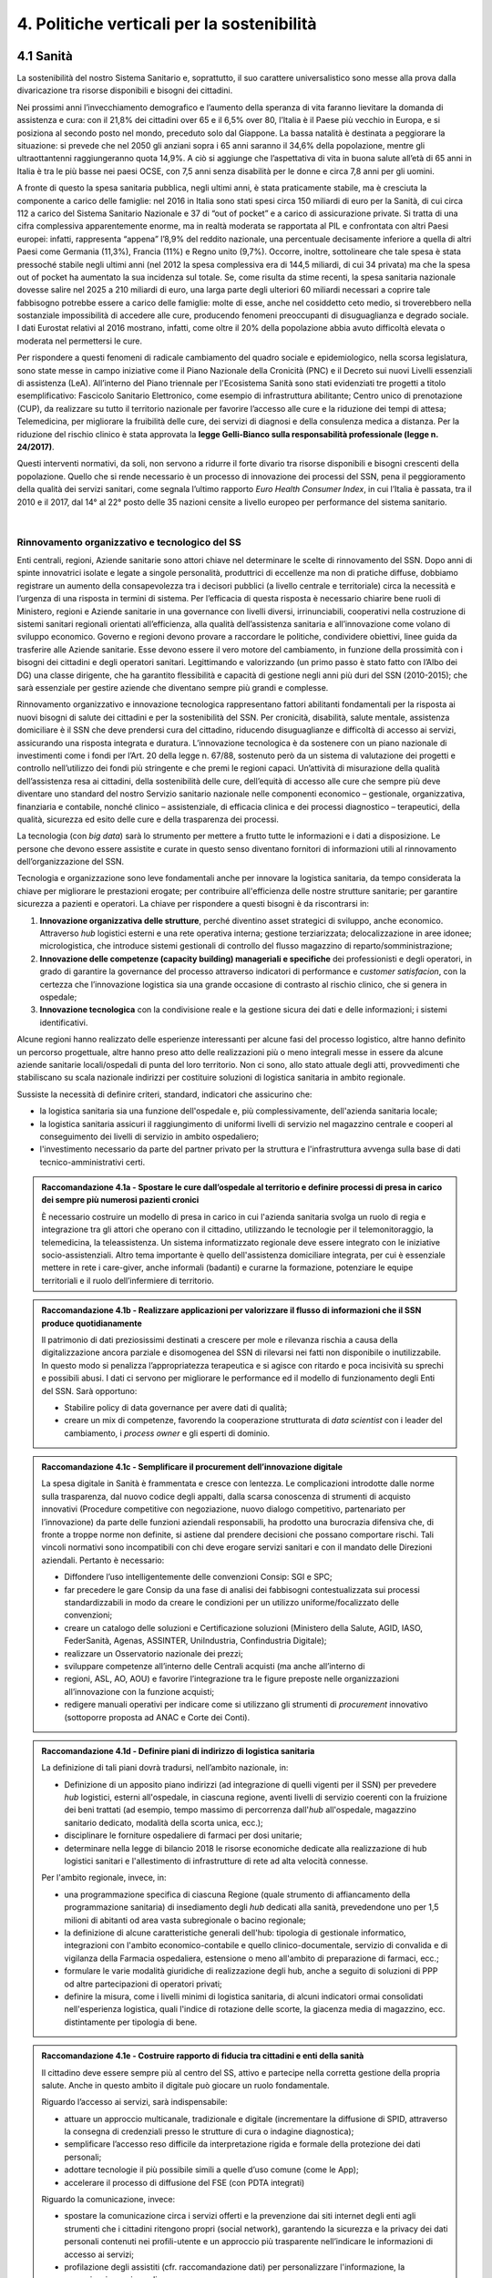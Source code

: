 
.. _h685a187f59142f205b35575962684558:

4. Politiche verticali per la sostenibilità 
############################################

 

.. _h315152633d136a49434620d35513e3a:

4.1 Sanità 
***********

La sostenibilità del nostro Sistema Sanitario e, soprattutto, il suo carattere universalistico sono messe alla prova dalla divaricazione tra risorse disponibili e bisogni dei cittadini.  

Nei prossimi anni l’invecchiamento demografico e l’aumento della speranza di vita faranno lievitare la domanda di assistenza e cura: con il 21,8% dei cittadini over 65 e il 6,5% over 80, l’Italia è il Paese più vecchio in Europa, e si posiziona al secondo posto nel mondo, preceduto solo dal Giappone. La bassa natalità è destinata a peggiorare la situazione: si prevede che nel 2050 gli anziani sopra i 65 anni saranno il 34,6% della popolazione, mentre gli ultraottantenni raggiungeranno quota 14,9%. A ciò si aggiunge che l’aspettativa di vita in buona salute all’età di 65 anni in Italia è tra le più basse nei paesi OCSE, con 7,5 anni senza disabilità per le donne e circa 7,8 anni per gli uomini.  

\ |IMG1|\  

A fronte di questo la spesa sanitaria pubblica, negli ultimi anni, è stata praticamente stabile, ma è cresciuta la componente a carico delle famiglie: nel 2016 in Italia sono stati spesi circa 150 miliardi di euro per la Sanità, di cui circa 112 a carico del Sistema Sanitario Nazionale e 37 di “out of pocket” e a carico di assicurazione private. Si tratta di una cifra complessiva apparentemente enorme, ma in realtà moderata se rapportata al PIL e confrontata con altri Paesi europei: infatti, rappresenta “appena” l’8,9% del reddito nazionale, una percentuale decisamente inferiore a quella di altri Paesi come Germania (11,3%), Francia (11%) e Regno unito (9,7%). Occorre, inoltre, sottolineare che tale spesa è stata pressoché stabile negli ultimi anni (nel 2012 la spesa complessiva era di 144,5 miliardi, di cui 34 privata) ma che la spesa out of pocket ha aumentato la sua incidenza sul totale. Se, come risulta da stime recenti, la spesa sanitaria nazionale dovesse salire nel 2025 a 210 miliardi di euro, una larga parte degli ulteriori 60 miliardi necessari a coprire tale fabbisogno potrebbe essere a carico delle famiglie: molte di esse, anche nel cosiddetto ceto medio, si troverebbero nella sostanziale impossibilità di accedere alle cure, producendo fenomeni preoccupanti di disuguaglianza e degrado sociale. I dati Eurostat relativi al 2016 mostrano, infatti, come oltre il 20% della popolazione abbia avuto difficoltà elevata o moderata nel permettersi le cure. 

\ |IMG2|\  

Per rispondere a questi fenomeni di radicale cambiamento del quadro sociale e epidemiologico, nella scorsa legislatura, sono state messe in campo iniziative come il Piano Nazionale della Cronicità (PNC) e il Decreto sui nuovi Livelli essenziali di assistenza (LeA). All’interno del Piano triennale per l'Ecosistema Sanità sono stati evidenziati tre progetti a titolo esemplificativo: Fascicolo Sanitario Elettronico, come esempio di infrastruttura abilitante; Centro unico di prenotazione (CUP), da realizzare su tutto il territorio nazionale per favorire l’accesso alle cure e la riduzione dei tempi di attesa; Telemedicina, per migliorare la fruibilità delle cure, dei servizi di diagnosi e della consulenza medica a distanza. Per la riduzione del rischio clinico è stata approvata la \ |STYLE0|\ . 

Questi interventi normativi, da soli, non servono a ridurre il forte divario tra risorse disponibili e bisogni crescenti della popolazione. Quello che si rende necessario è un processo di innovazione dei processi del SSN, pena il peggioramento della qualità dei servizi sanitari, come segnala l’ultimo rapporto \ |STYLE1|\ , in cui l’Italia è passata, tra il 2010 e il 2017, dal 14° al 22° posto delle 35 nazioni censite a livello europeo per performance del sistema sanitario. 

| 

.. _h1f6b4db4b78746b3e8068553c2c7238:

Rinnovamento organizzativo e tecnologico del SS 
================================================

Enti centrali, regioni, Aziende sanitarie sono attori chiave nel determinare le scelte di rinnovamento del SSN. Dopo anni di spinte innovatrici isolate e legate a singole personalità, produttrici di eccellenze ma non di pratiche diffuse, dobbiamo registrare un aumento della consapevolezza tra i decisori pubblici (a livello centrale e territoriale) circa la necessità e l’urgenza di una risposta in termini di sistema. Per l’efficacia di questa risposta è necessario chiarire bene ruoli di Ministero, regioni e Aziende sanitarie in una governance con livelli diversi, irrinunciabili, cooperativi nella costruzione di sistemi sanitari regionali orientati all’efficienza, alla qualità dell’assistenza sanitaria e all’innovazione come volano di sviluppo economico. Governo e regioni devono provare a raccordare le politiche, condividere obiettivi, linee guida da trasferire alle Aziende sanitarie. Esse devono essere il vero motore del cambiamento, in funzione della prossimità con i bisogni dei cittadini e degli operatori sanitari. Legittimando e valorizzando (un primo passo è stato fatto con l’Albo dei DG) una classe dirigente, che ha garantito flessibilità e capacità di gestione negli anni più duri del SSN (2010-2015); che sarà essenziale per gestire aziende che diventano sempre più grandi e complesse. 

Rinnovamento organizzativo e innovazione tecnologica rappresentano fattori abilitanti fondamentali per la risposta ai nuovi bisogni di salute dei cittadini e per la sostenibilità del SSN. Per cronicità, disabilità, salute mentale, assistenza domiciliare è il SSN che deve prendersi cura del cittadino, riducendo disuguaglianze e difficoltà di accesso ai servizi, assicurando una risposta integrata e duratura. L’innovazione tecnologica è da sostenere con un piano nazionale di investimenti come i fondi per l’Art. 20 della legge n. 67/88, sostenuto però da un sistema di valutazione dei progetti e controllo nell’utilizzo dei fondi più stringente e che premi le regioni capaci. Un’attività di misurazione della qualità dell’assistenza resa ai cittadini, della sostenibilità delle cure, dell’equità di accesso alle cure che sempre più deve diventare uno standard del nostro Servizio sanitario nazionale nelle componenti economico – gestionale, organizzativa, finanziaria e contabile, nonché clinico – assistenziale, di efficacia clinica e dei processi diagnostico – terapeutici, della qualità, sicurezza ed esito delle cure e della trasparenza dei processi. 

La tecnologia (con \ |STYLE2|\ ) sarà lo strumento per mettere a frutto tutte le informazioni e i dati a disposizione. Le persone che devono essere assistite e curate in questo senso diventano fornitori di informazioni utili al rinnovamento dell’organizzazione del SSN. 

Tecnologia e organizzazione sono leve fondamentali anche per innovare la logistica sanitaria, da tempo considerata la chiave per migliorare le prestazioni erogate; per contribuire all'efficienza delle nostre strutture sanitarie; per garantire sicurezza a pazienti e operatori. La chiave per rispondere a questi bisogni è da riscontrarsi in: 

#. \ |STYLE3|\ , perché diventino asset strategici di sviluppo, anche economico. Attraverso \ |STYLE4|\  logistici esterni e una rete operativa interna; gestione terziarizzata; delocalizzazione in aree idonee; micrologistica, che introduce sistemi gestionali di controllo del flusso magazzino di reparto/somministrazione; 

#. \ |STYLE5|\  dei professionisti e degli operatori, in grado di garantire la governance del processo attraverso indicatori di performance e c\ |STYLE6|\ , con la certezza che l’innovazione logistica sia una grande occasione di contrasto al rischio clinico, che si genera in ospedale; 

#. \ |STYLE7|\  con la condivisione reale e la gestione sicura dei dati e delle informazioni; i sistemi identificativi. 

Alcune regioni hanno realizzato delle esperienze interessanti per alcune fasi del processo logistico, altre hanno definito un percorso progettuale, altre hanno preso atto delle realizzazioni più o meno integrali messe in essere da alcune aziende sanitarie locali/ospedali di punta del loro territorio. Non ci sono, allo stato attuale degli atti, provvedimenti che stabiliscano su scala nazionale indirizzi per costituire soluzioni di logistica sanitaria in ambito regionale. 

Sussiste la necessità di definire criteri, standard, indicatori che assicurino che: 

* la logistica sanitaria sia una funzione dell'ospedale e, più complessivamente, dell'azienda sanitaria locale; 

* la logistica sanitaria assicuri il raggiungimento di uniformi livelli di servizio nel magazzino centrale e cooperi al conseguimento dei livelli di servizio in ambito ospedaliero; 

* l'investimento necessario da parte del partner privato per la struttura e l'infrastruttura avvenga sulla base di dati tecnico-amministrativi certi. 

.. admonition:: Raccomandazione 4.1a - Spostare le cure dall’ospedale al territorio e definire processi di presa in carico dei sempre più numerosi pazienti cronici

    È necessario costruire un modello di presa in carico in cui l'azienda sanitaria svolga un ruolo di regia e integrazione tra gli attori che operano con il cittadino, utilizzando le tecnologie per il telemonitoraggio, la telemedicina, la teleassistenza. Un sistema informatizzato regionale deve essere integrato con le iniziative socio-assistenziali. Altro tema importante è quello dell'assistenza domiciliare integrata, per cui è essenziale mettere in rete i care-giver, anche informali (badanti) e curarne la formazione, potenziare le equipe territoriali e il ruolo dell’infermiere di territorio. 

 


.. admonition:: Raccomandazione 4.1b - Realizzare applicazioni per valorizzare il flusso di informazioni che il SSN produce quotidianamente

    Il patrimonio di dati preziosissimi destinati a crescere per mole e rilevanza rischia a causa 
    della digitalizzazione ancora parziale e disomogenea del SSN di rilevarsi nei fatti non disponibile o inutilizzabile. In questo modo si penalizza l’appropriatezza terapeutica e si agisce con ritardo e poca incisività su sprechi e possibili abusi. I dati ci servono per 
    migliorare le performance ed il modello di funzionamento degli Enti del SSN. 
    Sarà opportuno: 
    
    * Stabilire policy di data governance per avere dati di qualità; 
    
    * creare un mix di competenze, favorendo la cooperazione strutturata di \ |STYLE8|\  con i leader del cambiamento, i \ |STYLE9|\  e gli esperti di dominio. 
    

 


.. admonition:: Raccomandazione 4.1c - Semplificare il procurement dell’innovazione digitale

    La spesa digitale in Sanità è frammentata e cresce con lentezza. Le complicazioni introdotte dalle norme sulla trasparenza, dal nuovo codice degli appalti, dalla scarsa conoscenza di strumenti di acquisto innovativi (Procedure competitive con negoziazione, nuovo dialogo competitivo, partenariato per l’innovazione) da parte delle funzioni aziendali responsabili, ha prodotto una burocrazia difensiva che, di fronte a troppe norme non definite, si astiene dal prendere decisioni che possano comportare rischi. Tali vincoli normativi sono incompatibili con chi deve erogare servizi sanitari e con il mandato delle Direzioni aziendali. Pertanto è necessario: 
    
    * Diffondere l’uso intelligentemente delle convenzioni Consip: SGI e SPC; 
    
    * far precedere le gare Consip da una fase di analisi dei fabbisogni contestualizzata sui processi standardizzabili in modo da creare le condizioni per un utilizzo uniforme/focalizzato delle convenzioni; 
    
    * creare un catalogo delle soluzioni e Certificazione soluzioni (Ministero della Salute, AGID, IASO, FederSanità, Agenas, ASSINTER, UniIndustria, Confindustria Digitale); 
    
    * realizzare un Osservatorio nazionale dei prezzi; 
    
    * sviluppare competenze all’interno delle Centrali acquisti (ma anche all’interno di 
    
    * regioni, ASL, AO, AOU) e favorire l’integrazione tra le figure preposte nelle organizzazioni all’innovazione con la funzione acquisti; 
    
    * redigere manuali operativi per indicare come si utilizzano gli strumenti di \ |STYLE10|\  innovativo (sottoporre proposta ad ANAC e Corte dei Conti). 

 


.. admonition:: Raccomandazione 4.1d - Definire piani di indirizzo di logistica sanitaria

    La definizione di tali piani dovrà tradursi, nell’ambito nazionale, in: 
    
    * Definizione di un apposito piano indirizzi (ad integrazione di quelli vigenti per il SSN) per prevedere \ |STYLE11|\  logistici, esterni all'ospedale, in ciascuna regione, aventi livelli di servizio coerenti con la fruizione dei beni trattati (ad esempio, tempo massimo di percorrenza dall'\ |STYLE12|\  all'ospedale, magazzino sanitario dedicato, modalità della scorta unica, ecc.); 
    
    * disciplinare le forniture ospedaliere di farmaci per dosi unitarie; 
    
    * determinare nella legge di bilancio 2018 le risorse economiche dedicate alla realizzazione di hub logistici sanitari e l'allestimento di infrastrutture di rete ad alta velocità connesse. 
    
    Per l'ambito regionale, invece, in: 
    
    * una programmazione specifica di ciascuna Regione (quale strumento di affiancamento della programmazione sanitaria) di insediamento degli \ |STYLE13|\  dedicati alla sanità, prevedendone uno per 1,5 milioni di abitanti od area vasta subregionale o bacino regionale; 
    
    * la definizione di alcune caratteristiche generali dell'hub: tipologia di gestionale informatico, integrazioni con l'ambito economico-contabile e quello clinico-documentale, servizio di convalida e di vigilanza della Farmacia ospedaliera, estensione o meno all'ambito di preparazione di farmaci, ecc.; 
    
    * formulare le varie modalità giuridiche di realizzazione degli hub, anche a seguito di soluzioni di PPP od altre partecipazioni di operatori privati; 
    
    * definire la misura, come i livelli minimi di logistica sanitaria, di alcuni indicatori ormai consolidati nell'esperienza logistica, quali l'indice di rotazione delle scorte, la giacenza media di magazzino, ecc. distintamente per tipologia di bene. 

 

 

.. admonition:: Raccomandazione 4.1e - Costruire rapporto di fiducia tra cittadini e enti della sanità

    Il cittadino deve essere sempre più al centro del SS, attivo e partecipe nella corretta gestione della propria salute. Anche in questo ambito il digitale può giocare un ruolo fondamentale. 
    
    Riguardo l’accesso ai servizi, sarà indispensabile: 
    
    * attuare un approccio multicanale, tradizionale e digitale (incrementare la diffusione di SPID, attraverso la consegna di credenziali presso le strutture di cura o indagine diagnostica); 
    
    * semplificare l’accesso reso difficile da interpretazione rigida e formale della protezione dei dati personali; 
    
    * adottare tecnologie il più possibile simili a quelle d’uso comune (come le App); 
    
    * accelerare il processo di diffusione del FSE (con PDTA integrati) 
    
    Riguardo la comunicazione, invece: 
    
    * spostare la comunicazione circa i servizi offerti e la prevenzione dai siti internet degli enti agli strumenti che i cittadini ritengono propri (social network), garantendo la sicurezza e la privacy dei dati personali contenuti nei profili-utente e un approccio più trasparente nell’indicare le informazioni di accesso ai servizi; 
    
    * profilazione degli assistiti (cfr. raccomandazione dati) per personalizzare l'informazione, la comunicazione e i canali. 

 

| 

.. _h6e6c6a5d7a61c6a127701957787b7:

4.2 Lavoro e occupazione 
*************************

I dati ISTAT mostrano che un tasso di occupazione al 58%, il livello più alto dal 2009, pur "rimanendo 0,7 punti al di sotto del picco del 2008", il valore massimo pre-crisi. Lo stesso discorso vale per il numero di occupati, che sono risultati 23 milioni e 23 mila (con una crescita dell'1,2%, ovvero 265 mila persone in più al lavoro). L'aumento della presenza al lavoro "per il secondo anno consecutivo coinvolge anche i giovani di 15-34 anni, fascia di età in cui gli occupati sono saliti di 45mila unità (+0,9%). Aumentano soprattutto i posti di lavoro a tempo determinato e sono ancora grandi le distanze tra le aree del Paese: Nord, Centro e Sud mostrano infatti tutti un'occupazione in recupero, tuttavia mentre nel Centro-Nord il tasso di occupazione raggiunge livelli pressoché analoghi a quelli del 2008, arrivando al 66,7% nel Nord e 62,8% nel Centro, nel Mezzogiorno l'indicatore è ancora al di sotto del 2008 di 2,0 punti (44,0%). Il tasso di disoccupazione è sceso nel 2017 di 0,5 punti percentuali, dall'11,7% all'11,2% dell'anno precedente: si tratta del livello più basso dal 2013. Calano anche gli inattivi (coloro che non cercano né hanno occupazione). La discesa della disoccupazione "è più forte per i più giovani in confronto ai 35-49enni mentre per gli ultra 50enni aumenta sia il numero di disoccupati sia il tasso di disoccupazione". 

.. admonition:: Raccomandazione 4.2a - Favorire un ecosistema che leghi tutti i diversi attori delle politiche per il lavoro, agevolando la nascita di “Reti locali per l’occupabilità” e l’integrazione pubblico-privato

    E’ fondamentale garantire alle persone un ecosistema che offra perpetue opportunità di apprendimento, competenze, abilità, etc. Entrano in campo una serie di soggetti, non solo il settore pubblico che può agire in questa filiera, ma anche i privati. Si coinvolgono non solo le agenzie per il lavoro ma tutta la filiera del lavoro che è anche la filiera formativa (pubblica e privata). Uno scenario complesso, dove deve esserci collaborazione, nel senso di ripartizione e integrazione delle competenze. Si devono favorire solide integrazioni tra scuola, università, imprese, centri e agenzie per l’impiego, fondi interprofessionali, che sono ancora agli albori.  

 

| 

.. _h2161254f576355517d295d64918671:

Occupazione giovanile 
======================

Secondo Eurostat, nel 2017 i NEET italiani (\ |STYLE14|\ ) sono il 25,7%, dieci punti sopra la media europea che è pari al 14,3%. Emergono differenze tra le diverse aree del Paese: secondo ISTAT, infatti, i NEET sono il 17% al Nord, il 20,4% al Centro e il 34,2% nel Mezzogiorno. La crisi ha profondamente cambiato anche l’incidenza dei NEET con riferimento al livello di istruzione: se, infatti, nel 2008 questi erano maggiormente diffusi fra i giovani con solo la licenza media, negli anni della crisi la crescita ha riguardato principalmente giovani con medio e alto titolo di studio. Oggi l’incidenza dei NEET è simile sia per i giovani con licenza media (22,7%) sia per quelli con diploma o laurea (22,9%), mentre è significativamente superiore per chi ha un diploma di scuola superiore (26,1%). 

L’ANPAL ha provveduto a istituire il nuovo “Incentivo Occupazione Giovani” per promuovere l’occupazione dei NEET di età compresa tra i 16 e i 29 anni che hanno aderito al programma. Si tratta di una misura rivolta ai datori di lavoro che effettuino assunzioni di giovani da gennaio 2017 a dicembre 2018, con contratto a tempo indeterminato (anche \ |STYLE15|\ ), contratto di apprendistato professionalizzante o contratto a tempo determinato della durata di almeno 6 mesi. Le risorse stanziate ammontano a circa 200 milioni di euro e sono indirizzate a tutto il territorio nazionale, ad eccezione della Provincia Autonoma di Bolzano. A fine giugno 2017 le domande presentate erano state quasi 50.000, di cui oltre il 60% sono state confermate. 

Con il Decreto 21 novembre 2016, il Ministero del Lavoro e delle Politiche Sociali ha previsto un conguaglio contributivo per i datori di lavoro che, nel corso del 2017, senza esservi tenuti, assumano giovani di età compresa tra i 15 e i 24 anni, o alternativamente soggetti di età superiore ai 25 anni privi d'impiego regolarmente retribuito da almeno 6 mesi. La sede di lavoro deve essere localizzata in una delle regioni del Sud e il rapporto di lavoro deve necessariamente essere instaurato attraverso un contratto a tempo indeterminato o di apprendistato professionalizzante. 

.. admonition:: Raccomandazione 4.2b - Riformare i centri per l’impiego

    I centri pubblici per l’impiego non devono svolgere un compito burocratico, ma fare tutto ciò che può essere funzionale alla persona. Si devono praticare le politiche del lavoro osservando i bisogni della persona. Un soggetto dedicato non tanto e non solo all’incontro domanda offerta, quanto all’orientamento e collocamento mirato, alla formazione, al reskilling della persona mirato a una soluzione lavorativa.  

 

.. admonition:: Raccomandazione 4.2c - Introdurre l’assegno di ricollocamento, come strumento sistemico e non come intervento di nicchia

    Questo è uno strumento delineato all’interno del Jobs Act, in fase di sperimentazione in Regione Lombardia. E’ lo strumento con cui la persona che è disoccupata o inoccupata sceglie liberamente il servizio al quale rivolgersi e questo viene remunerato almeno in parte sulla base del risultato. Obiettivo dell’assegno: dare impulsi competitivi all’offerta di servizi, spezzare l’autoreferenzialità che ha spesso caratterizzato molti servizi (soprattutto pubblici) e creare un contesto di positiva concorrenza per meglio soddisfare l’aspettativa di occupazione. 

 

| 

.. _h6d1a703f2337155e1142b4b15593f3:

4.3 Città e territori 
**********************

Con l’approvazione della \ |LINK1|\  presentata al Consiglio dei Ministri il 2 ottobre 2017 e approvata dal CIPE il 22 dicembre 2017, le politiche urbane sono tarate in chiave di innovazione e sostenibilità. L’ \ |LINK2|\  proposta da ASviS, Urban@it e ANCI collega i 17 SDGs alle attività delle amministrazioni locali e di governo. Il documento contiene gli obiettivi che le aree urbane devono raggiungere per attuare la Strategia Nazionale e le politiche necessarie, che dovranno diventare parte integrante dell’Agenda urbana nazionale. Al tema della sostenibilità si collega, quindi, la \ |STYLE16|\ . 

 

Sul tema delle risorse a disposizione delle città e del territorio, fa fede il \ |STYLE17|\  cui afferiscono 892,9 milioni di euro della politica di coesione, e il cosiddetto \ |STYLE18|\  pubblicato nel maggio del 2016. Tra i soggetti beneficiari del bando, oltre ai comuni capoluogo, anche le Città metropolitane, enti di recente istituzione e quindi chiamate per la prima volta ad agire nelle politiche di rigenerazione urbana, intesa come politica di area vasta. L'intervento arriva a mobilitare quasi 4 miliardi di euro complessivi. A questo si aggiungono i 16 Patti per il Sud: uno per ognuna delle 8 Regioni (Abruzzo, Molise, Campania, Basilicata, Puglia, Calabria, Sicilia, Sardegna), uno per ognuna delle 7 Città Metropolitane (Napoli, Bari, Reggio Calabria, Messina, Catania, Palermo, Cagliari) e il Contratto Istituzionale di Sviluppo (CIS) di Taranto. I Patti declinano concretamente gli interventi che costituiscono l’asse portante del Masterplan per il Mezzogiorno. 

 

| 

.. _h2e8029376a5f1c5546583b5635231:

Coordinamento centro-periferia  
================================

Un passaggio necessario è quello di ripensare l’agenda delle priorità della politica pubblica nazionale, dedicando più attenzione al territorio, alle città, ai comuni e alle forme di collaborazione civica e pubblica. In particolare, è necessario che si sostengano i comuni sul piano della programmazione, della progettazione degli interventi e della previsione di politiche ideali di cambiamento, con particolare attenzione alle aree più degradate e alle periferie.  

Rendere i Comuni, in particolare quelli piccoli e medi, sempre più in grado di rispondere alle sfide globali che ricadono sui contesti urbani e rurali, riducendo i divari e attraendo nuove energie e nuovi residenti, rappresenta l’elemento di fondo da cui far ripartire l’intero governo del territorio su basi istituzionali più solide. Per questo motivo uscire dalla logica di smart city riservata solo alle grandi città, puntando a rendere più efficienti e dinamiche anche le piccole realtà può diventare la chiave di volta di un cambiamento strategico, a patto che si riparta dalle esigenze reali dei cittadini in termini di accesso a servizi e spazi di qualità. 

.. admonition:: Raccomandazione 4.3a - Adottare un’Agenda urbana nazionale che assuma la forma di un patto tra amministrazione centrale e autorità urbane e che tenga conto dei risultati e dei temi emersi dall’azione delle città su scala nazionale ed europea

    L’Agenda urbana nazionale dovrebbe: essere uno strumento concreto attraverso il quale perseguire obiettivi di grande impatto e interesse pubblico e avere al centro i temi della sostenibilità come proposto dall’“\ |LINK3|\ ” elaborata da ASviS, Urban@it e ad ANCI, che individua gli obiettivi che le aree urbane devono raggiungere per attuare la \ |LINK4|\  e le politiche necessarie. La definizione di una Agenda urbana nazionale che si componga dei risultati e dei temi più significativi emersi dall’azione delle città su scala nazionale ed europea costituisce il punto di partenza per una vera multilevel governance, capace di mettere in rete risorse e competenze dal livello centrale fino a quello locale. Dare continuità al lavoro progettuale delle città facilitando l’utilizzo di quella cassetta degli attrezzi in materia di politiche urbane che l’Europa si prepara a razionalizzare in vista della prossima politica di coesione rappresenta anche un presupposto fondamentale per dare realmente valore all’azione di quel centinaio di città pioniere, che grazie al Piano Periferie, a URBACT e Urban Innovative Actions negli ultimi anni hanno sperimentato modalità di rilancio urbano partecipato che possono fare da modello anche a tanti contesti di piccole e medie dimensioni. 

 

.. admonition:: Raccomandazione 4.3b - Individuare un punto di riferimento all’interno dell’amministrazione centrale che abbia il compito di coordinare le politiche per le città e di definire l’Agenda urbana nazionale

    Quest’ultimo punto fa parte dei \ |LINK5|\  che sono stati \ |LINK6|\  del Paese. 

 

.. admonition:: Raccomandazione 4.3c - Recuperare e sviluppare l’esperienza del Bando periferie

    Bisogna rendere stabili misure di finanziamento che, ad oggi, sono state straordinarie, andando verso un programma ordinario per le zone maggiormente vulnerabili delle città: un “Piano strategico per le città italiane” di carattere pluriennale. Si deve superare la logica dei bandi, prevedendo un meccanismo di finanziamento continuativo, premessa indispensabile per dare continuità al lavoro di progettualità delle città.  

 

.. admonition:: Raccomandazione 4.3d - Costituire una Commissione bicamerale per le città e le periferie, come proposto dalla Commissione d’inchiesta parlamentare sulla condizione delle periferie urbane

    L’obiettivo è passare dalla straordinarietà della Commissione d’inchiesta all’ordinarietà di una Commissione che diventi il luogo dove si esaminano provvedimenti, si acquisiscono pareri, si sviluppano proposte. È un po’ il ruolo che ha la Commissione bicamerale per le questioni regionali, quindi si tratterebbe di affiancare a questo strumento già esistente uno strumento nuovo sul tema delle città e delle periferie. 

 

.. admonition:: Raccomandazione 4.3e - Realizzare una Strategia per le aree urbane

    Riprendere la logica della \ |LINK7|\  avviata nel settembre 2012 dall’allora Ministro per la Coesione Territoriale Fabrizio Barca con il supporto di un Comitato Tecnico Aree Interne costituito allo scopo. Obiettivo della Strategia: garantire l'accessibilità a servizi essenziali, quali istruzione, mobilità e sanità, nei territori interni rurali e prevede per ciascuna area-progetto una strategia di sviluppo con una serie di interventi da attuare attraverso un Accordo di Programma Quadro (APQ). Gli interventi previsti dall'APQ sono finanziati a valere sui Fondi europei e sulle risorse stanziate dalla legge di Stabilità. 

 

.. admonition:: Raccomandazione 4.3f - Dare seguito al PON Metro, realizzando i progetti approvati

    Mettere in campo tutte le risorse possibili per mantenere gli impegni che le città hanno assunto nei confronti del governo e dell’Europa, quindi usare le misure complementari e i piani di rafforzamento amministrativo per dare sostegno alle città nella spesa, nel dare attuazione ai progetti presentati e approvati. 

 

.. admonition:: Raccomandazione 4.3g - Rendere strutturale un’azione di monitoraggio delle attività e dei progetti in corso nelle città italiane, in particolare nelle periferie delle grandi città

    Questo potrebbe offrire all’intero sistema che si occupa di politiche urbane in Italia un ulteriore piano di incontro e di confronto fra amministratori, funzionari ed esperti: un nuovo punto di partenza per politiche davvero integrate e partecipate che mettano le esigenze delle persone al centro di tutto. A questo va ovviamente unita una maggiore solidità negli strumenti di programmazione offerti dalla scala europea fino a quella regionale, per favorire una messa in pratica di approcci ed esperienze innovative e una contaminazione tra innovatori che possono davvero risultare i change maker delle nostre città. 
    

|

.. _h3f234d7f528d17753b782cc3c5c4b:

Poteri locali e associazionismo comunale 
=========================================

La \ |LINK8|\  ha prorogato ancora una volta (fino al 31 dicembre 2018) i termini entro i quali i comuni con popolazione inferiore ai 5 mila abitanti (fino a 3 mila se appartenenti a comunità montane) avrebbero dovuto avviare l’esercizio obbligato in forma associata delle funzioni fondamentali, mediante unione o convenzione (come previsto dal decreto legge 78/2010). Questo carattere di obbligatorietà finora non ha dato frutti. In caso di inadempienza il decreto prevedeva l’avvio di una procedura sanzionatoria che avrebbe dovuto portare al commissariamento. Finora però, invece che sulle sanzioni, la scelta è caduta sulla ripetuta proroga dei termini previsti dalla legge. La situazione dell’associazionismo comunale è quindi ancora caotica e disomogenea come del resto il quadro di riferimento dei poteri locali in Italia, nonostante i tentativi di riordino, come quello della \ |LINK9|\ .  

.. admonition:: Raccomandazione 4.3h - Attuare la riforma Delrio, lavorare a un riordino e a una riforma organica dei poteri locali

    E’ necessario il completamento sul piano costituzionale della riforma Delrio con la riforma delle Province, definizione delle funzioni fondamentali delle Città metropolitane e definizione di un quadro certo di finanza all’interno del quale si possano esercitare queste funzioni. A questo, va aggiunta l’introduzione di una disciplina legislativa statale rispettosa dell’autonomia delle regioni, volta a riordinare le province come enti di area vasta e a regolare i relativi rapporti con le regioni e i comuni in maniera larga ma uniforme nel territorio nazionale. 

 

.. admonition:: Raccomandazione 4.3i - Rilanciare l’associazionismo comunale come strumento di governo del territorio e occasione di riforma delle istituzioni

    Abrogare l’obbligo a carico dei comuni di esercitare in forma associata le funzioni fondamentali. Adottare politiche differenziate, di semplificazione e di sostegno dei comuni che si associano, tenendo conto delle diverse caratteristiche territoriali, economiche e sociali. Privilegiare le Unioni dei comuni e le fusioni, considerando le prime come un necessario passaggio verso le seconde che costituiscono un obiettivo primario. Favorire la volontarietà dell’associazionismo con un processo di coinvolgimento da condurre insieme con le regioni e le nuove province. Superare i limiti demografici per la costituzione di gestioni associate e individuare ambiti omogenei di natura economica e sociale, mantenendo come prevalente il criterio della contiguità territoriale; introdurre robusti meccanismi incentivanti (finanziari ma non solo) in modo da creare situazioni attrattive di effettiva convenienza. 

|

.. _h281f36725a276d771e361576015224b:

Piattaforme e servizi per la smart city 
========================================

Con il procedere della implementazione delle infrastrutture di comunicazione (banda larga e ultralarga, wifi pubblici, etc.), lo sviluppo tecnologico dei sensori (in grado di raccogliere e trasmettere informazioni), la definizione di modelli sempre più sofisticati e conseguenti applicazioni in grado di trattare quantità enormi di dati, va aprendosi una nuova fase nel percorso di digitalizzazione delle città. Le reti funzionali (energia, gas, acqua, trasporti pubblici, illuminazione pubblica) sono in condizione di divenire sempre più “intelligenti” e quindi più efficaci ed efficienti; l’ecosistema urbano può essere sempre più monitorato in tutti i suoi aspetti (produzione e raccolta di rifiuti, qualità dell’aria, sicurezza, traffico, condizione degli edifici e delle infrastrutture); le interazioni sociali (lavoro, consumi, accesso ai servizi, relazioni sociali, partecipazione civile) possono moltiplicarsi e raffinarsi. Si aprono nuove opportunità ma anche nuove criticità sui fronti dell’accesso e dell’utilizzo di queste informazioni sia in forma aggregata sia, potenzialmente, in forma singolare e individuabile. 

.. admonition:: Raccomandazione 4.3l - Attuare una revisione delle regole di acquisizione dei servizi tecnologici-digitali

    Tale raccomandazione vale sia in termini di procedure per il loro acquisto sul mercato sia in termini di modalità di definizione delle partnership pubblico-privato che appaiono cruciali in questi ambiti e che non appaiono regolate in modo efficace dalle attuali normative sugli appalti di servizi. Naturalmente esiste anche un problema di risorse dedicate, quantomeno in termini di deroga ai vincoli di spesa per gli investimenti effettuati in questo ambito, finanziati con i risparmi realizzati. 

 

.. admonition:: Raccomandazione 4.3m - Approfondire la questione dell’acquisizione e dell’utilizzo delle informazioni

    Anche questo aspetto sembra richiedere un approfondimento della regolazione, principalmente, ma non esclusivamente, relativamente alle problematiche della privacy. 

 

.. admonition:: Raccomandazione 4.3n - Creare un luogo di regia/consultazione a livello centrale cui le amministrazioni locali possano riferirsi per avere supporto nelle loro scelte e nei loro impegni

    Questo può tradursi nella elaborazione, possibilmente partecipata, di linea guida nazionali e di sedi di interscambio delle esperienze. Un processo di trasformazione delle reti urbane di questa portata e di questa complessità deve fondarsi sull’iniziativa locale, sulla capacità delle singole amministrazioni di individuare necessità e priorità, ma va inserito in un quadro generale che dia la direzione di marcia e supporti tecnicamente e metodologicamente l’azione locale. 

 

| 

.. _h6a144e73122b403e188356143f1d:

4.4 Energia e ambiente 
***********************

Negli ultimi anni è aumentato il livello di priorità attribuito alle politiche ambientali, si rilevano diverse iniziative intraprese a livello globale e nazionale per favorire politiche territoriali e inglobare azioni di mitigazione e di adattamento ai cambiamenti climatici nella pianificazione. Nel corso degli ultimi due anni, in Italia, sono state messe in campo una serie di iniziative che traducono in atti concreti l’Accordo di Parigi sui 

cambiamenti climatici, sottoscritto da 175 Paesi ed entrato in vigore il 4 novembre del 2016.  

La priorità per il futuro è quindi l’attuazione dell’Accordo di Parigi nell’ambito del quadro sovraordinato della Strategia Nazionale per lo Sviluppo Sostenibile (SNSvS). A livello europeo, molte sono state le novità intercorse nell’ultimo anno. Il 18 aprile scorso  è stato approvato dal Parlamento Europeo il pacchetto legislativo sull’Economia Circolare. La normativa è stata pubblicata nella Gazzetta Ufficiale e dovrà essere recepita dagli Stati membri nei propri ordinamenti, entro il 5 luglio 2020. 

| 

.. _h7d255f7624a74603d553523508012:

Strategia Nazionale Energetica (SEN) 
=====================================

La \ |STYLE19|\  rappresenta per l’Italia una decisa spinta verso la sostenibilità e, insieme al Piano Industria 4.0, uno dei grandi assi di sviluppo della politica industriale da qui al 2030. 175 miliardi di investimenti per costruire un sistema più competitivo, garantendo non solo energia a minor costo per cittadini e imprese ma anche lo sviluppo di nuovi mercati e nuova occupazione; più sostenibile attraverso l’efficienza nei consumi, il risparmio energetico e la mobilità elettrica; più sicuro migliorando la sicurezza delle infrastrutture e la flessibilità dell’offerta. 

La Strategia, coerentemente con gli obiettivi ambiziosi e complessi che si prefigge, assume valore non soltanto per i contenuti che esprime ma anche per il modello partecipativo adottato, essendo il frutto di un percorso partecipato a cui hanno contribuito regioni, EELL e oltre 250 tra associazioni, imprese e mondo della ricerca. 

.. admonition:: Raccomandazione 4.4a - Applicare il modello partecipativo, sperimentato con la SEN, anche alle fasi successive che andranno sviluppate

    Tale modello permette di rafforzare la collaborazione tra istituzioni ed aziende e la coerenza delle azioni nel medio-lungo termine, condizioni necessarie per consolidare e portare avanti la Strategia nella prossima legislatura. Non bastano tuttavia PA e imprese, il terzo soggetto da coinvolgere sono i cittadini che avranno un ruolo sempre più rilevante nel raggiungimento degli obiettivi grazie al risparmio energetico ed al mutamento delle abitudini di consumo da parte delle famiglie e delle comunità locali. A tal fine, occorre attivare progetti di educazione e promozione di modelli sostenibili di produzione e di consumo, rivolti ai cittadini e alle aziende. 

 

.. admonition:: Raccomandazione 4.4b - Conferire forza al ruolo dell’Autorità di regolazione per energia, reti e ambiente

    È opportuno riconoscere e rilanciare il compito dell’Autorità sia di creare un ambiente di mercato in cui l’informazione sia accessibile e trasparente a tutti i soggetti, sia di determinare indirizzi, strumenti efficaci e regole di attuazione della Strategia. Tale funzione è ben distinta dalla funzione di policy making dello Stato rappresentata da Governo e Parlamento. 

 

.. admonition:: Raccomandazione 4.4c - Mantenere forte il focus sulla sostenibilità ambientale della Strategia energetica

    Occorre mantenere viva l’attenzione al tema della sostenibilità ambientale, da un lato inserendola in una visione più ampia di sviluppo del Paese legato alla Green economy, dall’altro valutando attentamente l’impatto ambientale delle azioni messe campo su consumo di suolo, qualità dell’aria e delle acque, etc. Sul tema del consumo di suolo, ad esempio, è necessario dotarsi di piani urbanistici coerenti e di una politica di recupero e bonifica dei siti di interesse nazionale che riducano l’occupazione di suolo agricolo. 

 

.. admonition:: Raccomandazione 4.4d - Prestare maggiore attenzione e coinvolgimento degli EELL

    Per garantire una ricaduta efficace delle diverse misure è necessario prestare maggiore attenzione al coinvolgimento degli enti locali. Le amministrazioni locali sono soggetti che contribuiscono in maniera rilevante, positivamente o negativamente, al raggiungimento degli obiettivi. Ambiti come la mobilità e l’efficienza energetica, l’illuminazione pubblica, la riqualificazione di edifici pubblici rientrano a pieno titolo tra le funzioni dei comuni i quali devono certamente veder potenziati gli strumenti a disposizione, sia in termini di incentivi sia in termini di crescita delle capacità e competenze amministrative in ambito energetico. 

 

.. admonition:: Raccomandazione 4.4e - Integrare la SEN nel quadro delle strategie europee

    Oggi una politica energetica attuata in Italia ha riflessi attivi e passivi sugli altri Paesi, importando ed esportando effetti rispetto alle altre strategie europee. 

 

| 

.. _h1d925e4b25e244d114fb2e40486d:

Economia circolare 
===================

L'economia circolare segna il passaggio da un modello lineare di produzione a un modello circolare e consiste nell'assunzione di tre semplici assiomi: riciclare (scarti non riutilizzabili), ridurre (sprechi di materie prime) riutilizzare (estendendo il ciclo di vita dei prodotti). In un’economia circolare i flussi di materiali sono di due tipi: quelli biologici, in grado di essere reintegrati nella biosfera, e quelli tecnici, destinati ad essere rivalorizzati senza entrare nella biosfera. Per realizzarla serve rispettare tre principi: 

* Riscoprire i giacimenti di materia scartata come fonte di materia prima: raccolta dei rifiuti, riciclo, riutilizzo, gestione degli output produttivi, scarti agricoli (bioeconomia); 

* Fine dello spreco d’uso del prodotto (\ |STYLE20|\ ), prima ancora di essere scartato. Favorire condivisione e uso collettivo, con l’introduzione di prodotti di business; 

* Fermare la morte prematura della materia. Allungamento tempi di vita del prodotto, facilità di riparazione, upgrading, sostituzione, \ |STYLE21|\ , ecc., sono alcune delle strategie necessarie da adottare per ritardare il più possibile la rigenerazione/riciclo della materia. 

Un ampio slancio a questa economia è dato dal ruolo svolto dalla PA nell’adozione di atti autoritativi, nelle attività di programmazione, negli impegni di regolazione del mercato delle imprese, nel creare nuove opportunità e pratiche di condivisione.  

\ |STYLE22|\ . Questo obbligo si incardina in un contesto di normativa di derivazione comunitaria, di atti di indirizzo comunitari, di comunicazioni della Commissione Europea sull’economia circolare - COM (2014) 398 e COM (2015) 614 - e sull’uso efficiente delle risorse - COM (2011) 21 e COM (2011) 571, di accordi internazionali, come l’Accordo sul clima di Parigi, che impongono l’adozione di tutte le misure efficaci per promuovere modelli di economia circolare, l’efficienza nell’uso delle risorse e dell’energia, il minor impiego e dispersione di sostanze chimiche pericolose. 

Dopo tre anni di trattative, il Parlamento europeo riunito in plenaria a Strasburgo lo scorso aprile, ha dato il via libera al cosiddetto “Pacchetto sull’Economia Circolare”, costituito da quattro direttive sui \ |LINK10|\ , sulle \ |LINK11|\ , sugli \ |LINK12|\  e sui \ |LINK13|\ , pensato per combinare ambientalismo e crescita economica. 

.. admonition:: Raccomandazione 4.4f - Recepire con rapidità le Direttive ed anticipare strategie importanti come eco-design, strategia sulla plastica, rafforzamento della responsabilità estesa di prodotto

    Per il nostro Paese il recepimento delle Direttive europee comporterà un profondo rinnovamento della normativa sui rifiuti, lo sviluppo di strumenti di eco-design e dei mercati di materie prime e seconde, la cooperazione tra regioni sul riciclo e sull’ottimizzazione dei rifiuti, permetterà che qualsiasi persona fisica o giuridica che sviluppi, fabbrichi, trasformi, venda o importi prodotti sia soggetto ad una responsabilità estesa del produttore. 

 

.. admonition:: Raccomandazione 4.4g - Mappare l’esistente sul tema

    l’Italia oggi offre numerose esperienze di economia circolare. Per una migliore comprensione dell’estensione del fenomeno e una migliore programmazione economica serve mappare con attenzione questi flussi. 

 

.. admonition:: Raccomandazione 4.4h - Definire i criteri per il passaporto dei materiali

    Riconoscere i materiali di cui un oggetto è composto diviene fondamentale per gestire il suo fine vita, aumentando la tracciabilità dei flussi, anche impiegando blockchain, combattendo così l’illegalità. 

 

.. admonition:: Raccomandazione 4.4i - Creare uno standard Circular Economy

    Quando si realizzano gare d’appalto è essenziale esplicitare \ |STYLE23|\ , formando però allo stesso tempo le aziende attraverso i processi di innovazione. Serve impiegare le certificazioni ambientali e sociali esistenti. Se si analizza la conformità ai CAM delle aziende rispondenti ai bandi della PA, in particolare in relazione al CAM edilizia 2017, notiamo come l’adesione totale a questi obiettivi si riscontra solamente nel 6% dei partecipanti. 
    Occorre investire in ricerca e sviluppo, sia presso le università che gli appositi centri (pubblici e privati); sostenere progetti di studio, ricerca e comunicazione per approfondire gli innumerevoli temi dell’economia circolare; sostenere gli incubatori della CE. 

 

| 

.. _h3871b5d3e3c22623a3027233b527248:

Sharing Economy 
================

La \ |STYLE24|\  nel nostro Paese si configura come settore in divenire. I numeri di mercato si riferiscono a piccole realtà locali, o piattaforme verticali su risultati specifici e poco impositivi. Eppure le piattaforme collaborative dovrebbero suscitare interesse nella PA e in particolare negli enti locali, favoriti dalla riforma Delrio che consolida la cultura della condivisione di funzioni e servizi nella pubblica amministrazione.  

Dal \ |LINK14|\  nel 2016 ad oggi non sono stati fatti passi avanti così evidenti. La \ |STYLE25|\  è ancora in una fase sperimentale, mentre l’ambito che sta crescendo di più senza dubbio è quello dell’innovazione sociale, cioè tutte quelle realtà che più che orientarsi al mercato lavorano sulle reti di relazioni, quale valore aggiunto della filiera produttiva. Quello che nel nostro Paese dovrebbe essere implementato è la ricomposizione di un tessuto sociale che sia in grado di agire in collaborazione con le pubbliche amministrazioni e gli enti locali.  

In questo momento l’interesse delle piattaforme a operare su scala locale è molto forte, con servizi di comunità urbane e stretti rapporti con decisori sia pubblici che privati, in grado di sostenere le imprese con donazioni e finanziamenti. Su scala nazionale e internazionale, invece, non esistono modelli competitivi (se non riconducibili a piattaforme che usufruiscono di capitali specifici). 

.. admonition:: Raccomandazione 4.4l - Riqualificare il tessuto sociale e mettere in produzione l’indotto che può venire dalla creazione di comunità

    L’esigenza è oggi quella di non disperdere risorse per la progettazione, la produzione e la messa a disposizione di servizi che poi non rispondano alle reali esigenze dell’utente. E’ indispensabile captare le potenzialità di soluzioni alternative di tipo giuridico come le piattaforme collaborative, dove il design dei servizi è sempre più mirato, personalizzato ed efficace. 

 

.. admonition:: Raccomandazione 4.4m - Riprendere e accelerare il processo di valutazione del ddl sulle piattaforme collaborative basate sull’economia della condivisione

    In particolar modo, rispetto alle disposizioni in materia di semplificazione della fiscalità, relativamente ad un’aliquota fissa per i redditi più bassi, e all’utilizzo del dispositivo del sostituto d'imposta.  

 

.. admonition:: Raccomandazione 4.4n - Implementare business model sostenibili e strumenti finanziari ad hoc

    C’è un intervento da fare sulla costruzione di strumenti ad hoc per le imprese che realmente stanno cercando di crescere, quindi strumenti di \ |STYLE26|\ . Ci sono interventi di tipo culturale da approntare, preparando le persone e avvicinandole al fenomeno. Il nostro resta, comunque, un paese che sta subendo un processo repentino di invecchiamento. Sono tanti gli interventi da fare e che andrebbero fatti, la strada è piuttosto lunga anche dal punto di vista digitale. 

 

| 

.. _h556d1a2f3b2c211c36d752b777e3162:

4.5 Istruzione e formazione 
****************************

In Italia rimane tra le più basse in Europa, e sotto la media europea (39%), la percentuale di coloro che hanno un livello di formazione terziario: parliamo del 26% di giovani adulti tra i 30 e i 34 anni. Continua l’allarme circa l’elevata quota (tra il 15% e il 25%) di quindicenni che non raggiunge la soglia minima delle competenze giudicate indispensabili per potersi orientare negli studi, sul lavoro e più in generale nella vita; e continua anche la presenza di crescenti divari di genere nelle materie scientifiche e in matematica (indagini PISA 2015 e TIMSS 2015). Entrambe le questioni sono entrate nell’agenda politica, con l’alternanza scuola-lavoro (ASL) obbligatoria per tutti gli studenti di tutte le scuole superiori (introdotta dalla legge 107/2015) e la recente istituzione del “mese delle STEM" da parte del Miur, in collaborazione con il Dipartimento delle Pari Opportunità, che promuove le discipline STEM (Science, Technology, Engineering e Mathematics) tra le studentesse delle scuole di ogni ordine e grado. A queste si è aggiunto a gennaio 2018 il documento della cabina di regia per la lotta alla dispersione scolastica e alla povertà educativa del Miur. 

| 

.. _h644c63d5a4a4c345622237a436f7a72:

Povertà educativa e inclusione 
===============================

In Italia solo l’11,6% dei bambini viene preso in carico dal Comune per i servizi della prima infanzia e solo l’1% frequenta servizi integrativi (Istat 2014-2015). E’ ampiamente dimostrato l’impatto positivo dei servizi per la prima infanzia sull’apprendimento, sulla prevenzione della dispersione scolastica e, più in generale, sulla riduzione delle diseguaglianze. Oggi la rete dei servizi per la prima infanzia è debolissima. Un buon inizio è stata l’istituzione, con il il D.lgs n. 65, del Sistema integrato di educazione e di istruzione dalla nascita sino a sei anni. L’impegno è di assicurare servizi di qualità al 33% degli utenti potenziali compresi tra 0 e 3 anni e nel 75% dei comuni. I nodi da affrontare restano il coordinamento delle molteplici competenze (Enti locali, Regioni, Stato) e un riequilibrio della distribuzione territoriale dei servizi offerti. 

.. admonition:: Raccomandazione 4.5a - Prevedere adeguate misure di prevenzione del disagio e della dispersione scolastica e supportare l’inclusione e l’integrazione attraverso le tecnologie e la formazione ai docenti e alle famiglie

    Prevedere attività di accompagnamento e formazione ai docenti e alle famiglie attraverso il raccordo con i CTS – Centri Territoriali di Supporto indispensabile, così come costruire un’Agenda nazionale di contrasto alla povertà educativa. Inoltre, è importante attivare percorsi di sostegno alla genitorialità, auto-aiuto, rapporto tra generazioni, educazione alla salute e prevenzione, educazione al consumo, prevenzione della violenza domestica, integrazione delle minoranze. Creare in sedi territoriali spazi a disposizione delle famiglie in difficoltà sia da un punto di vista tecnologico che informativo e formativo. 

 

| 

.. _h1d1e15724f257b5344487871b16a41:

Finanziamenti  
===============

Nell’anno scolastico 2016-17 è stato reso noto l’avviso quadro delle azioni attivate a valere sul PON “Per la Scuola” 2014 – 2020, per complessivi 840 milioni di euro. Le 10 azioni sono state messe a punto e promosse in esplicito raccordo con l’Agenda 2030. Con la Legge di Bilancio 2016 viene istituito il Fondo dedicato al contrasto della povertà educativa minorile dotato di 120 milioni di euro all’anno. Tuttavia il sistema scolastico italiano risulta ancora sottofinanziato: la spesa pubblica per l’istruzione rappresenta solo il 4% del PIL, contro una media europea del 5%.  

.. admonition:: Raccomandazione 4.5b - Adottare soluzioni innovative e avviare percorsi di formazione per la progettazione e realizzazione dei progetti

    Dare un supporto alle scuole nei processi più delicati della formazione: 
    
    * nella progettazione dei bandi; 
    
    * sulle modalità con cui ricevere, ricercare e rendicontare fondi;  
    
    * nel rapporto con il territorio e con le aziende anche per progetti (sviluppare l’imprenditorialità giovanile).  
    Si mostra fondamentale supportare le scuole con una piattaforma regionale di \ |STYLE27|\  per promuovere i propri progetti, prevedere delle figure di sistema per la progettazione (vedi la scarsa richiesta che vi è dei PON, solo il 30% circa sul finanziabile: la non conoscenza e la eccessiva burocratizzazione delle procedure amministrative di rendicontazione rischiano di far collassare le segreterie e il personale docente delle scuole che ottengono i finanziamenti). 

 

| 

.. _h3a5d305fd5918e227278b49277847:

Governance della scuola  
=========================

La scuola ha bisogno di un profondo rinnovamento per adeguarsi al nuovo scenario e prepararsi al meglio per le sfide del futuro e nel rispetto delle esperienze passate, deve recuperare il proprio ruolo con nuove idee. Abbiamo bisogno di parole nuove, di dare concretezza ad una nuova visione, ai valori del rigore e della serietà. È necessario recuperare i fili spezzati fra generazioni, la qualità delle azioni contro il successo dei numeri. L’innovazione tecnologica è al centro di un ampio dibattito, al momento più orientato sul potenziale insito nelle tecnologie digitali rispetto all’effettivo uso che se ne fa all’interno del sistema scuola. 

.. admonition:: Raccomandazione 4.5c - Coinvolgere nei processi di cambiamento il personale della scuola, valorizzando le competenze (digitali e organizzative), ruolo e retribuzione

    I Dirigenti scolastici devono essere coinvolti nel cambiamento della governance della scuola e si deve rafforzare il loro profilo professionale. I DSGA e il personale di segreteria devono aumentare di numero e ricevere competenze adeguate relativamente a: dematerializzazione dei documenti, nuove modalità di documentazione dei progetti messi in atto dalla scuola, organizzazione dei servizi scolastici in modalità cloud. Si deve dare inoltre il giusto riconoscimento economico della professione a docenti e dirigenti scolastici. È importante prevedere strumenti di premialità - non solo economica - per i docenti che hanno realizzato innovazione nelle loro attività didattiche e per i dirigenti scolastici che nelle rispettive scuole la promuovono. Identificare, infine, obiettivi strategici di sistema che dovrebbero valere come “missione” per le singole scuole, per il personale dirigente e docente, studenti, genitori, soggetti istituzionali. 

 

Quando l’istituzione scolastica fa sistema con il contesto territoriale, le famiglie, le imprese, le organizzazioni sociali, gli organismi finanziari, la svolta anche in tempi di crisi finanziaria non tarda ad arrivare. Se invece prevalgono logiche di attesa o di chiusura al contesto sociale, l’innovazione non è garantita. 

.. admonition:: Raccomandazione 4.5d - Disegnare percorsi scolastici per obiettivi strategici

    Identificare obiettivi strategici di sistema che dovrebbero valere come “missione” per le singole scuole, per il personale dirigente e docente, studenti, genitori, soggetti istituzionali. Organizzare per i ragazzi dei brevi stage presso aziende, da svolgere nel periodo estivo, che riconoscano crediti formativi. Valutare le aperture estive delle scuole, offrendo corsi di lingua, visite didattiche, materie extracurriculari. 

 

.. admonition:: Raccomandazione 4.5e - Pensare ad una leadership scolastica distribuita

    Adottare un approccio di équipe alla leadership, in cui le funzioni di leadership non risiedono esclusivamente in una persona, ossia il dirigente scolastico, ma distribuite tra diversi soggetti nella e fuori della scuola. 

 

.. admonition:: Raccomandazione 4.5f - Promuovere metodi di insegnamento/apprendimento che traggono spunto dalle recenti ricerche in neuroscienze e in psicologia cognitiva

    Dovrebbero essere considerate “utilmente” innovative le pratiche didattiche “brain-based learning” cioè quelle che adottano un insieme di metodi di insegnamento/apprendimento che traggono spunto dalle recenti ricerche in neuroscienze e in psicologia cognitiva e che descrivono le modalità con cui il cervello umano apprende. L’assunto di base è che una didattica efficace non può prescindere da una conoscenza approfondita dei processi cerebrali che sottostanno all’apprendimento. In detta prospettiva anche le tecnologie possono fungere da interessante connettore mente-conoscenza. 


.. bottom of content


.. |STYLE0| replace:: **legge Gelli-Bianco sulla responsabilità professionale (legge n. 24/2017)**

.. |STYLE1| replace:: *Euro Health Consumer Index*

.. |STYLE2| replace:: *big data*

.. |STYLE3| replace:: **Innovazione organizzativa delle strutture**

.. |STYLE4| replace:: *hub*

.. |STYLE5| replace:: **Innovazione delle competenze (capacity building) manageriali e specifiche**

.. |STYLE6| replace:: *ustomer satisfacion*

.. |STYLE7| replace:: **Innovazione tecnologica**

.. |STYLE8| replace:: *data scientist*

.. |STYLE9| replace:: *process owner*

.. |STYLE10| replace:: *procurement*

.. |STYLE11| replace:: *hub*

.. |STYLE12| replace:: *hub*

.. |STYLE13| replace:: *hub*

.. |STYLE14| replace:: *Not in education, employment or training*

.. |STYLE15| replace:: *part-time*

.. |STYLE16| replace:: **riflessione sulla definizione di un’Agenda urbana come strumento di perseguimento degli obiettivi di grande impatto e interesse pubblico**

.. |STYLE17| replace:: **PON “Città metropolitane 2014 – 2020”**

.. |STYLE18| replace:: **Bando periferie, il “Bando per il programma straordinario di intervento per la riqualificazione urbana e la sicurezza delle periferie delle città metropolitane e dei comuni capoluogo di provincia”**

.. |STYLE19| replace:: **Strategia Energetica Nazionale**

.. |STYLE20| replace:: *unused value*

.. |STYLE21| replace:: *refilling*

.. |STYLE22| replace:: **Con D.Lgs 50/2016, il GPP è diventato obbligatorio ed è stata garantita l’applicazione dei CAM (Criteri Ambientali Minimi) nelle gare pubbliche**

.. |STYLE23| replace:: **i requisiti Circular Economy (CE)**

.. |STYLE24| replace:: *sharing economy*

.. |STYLE25| replace:: *sharing economy*

.. |STYLE26| replace:: *venture capital*

.. |STYLE27| replace:: *fundraising*


.. |LINK1| raw:: html

    <a href="http://asvis.it/public/asvis/files/AgendaUrbana.pdf" target="_blank">Strategia Nazionale per lo Sviluppo Sostenibile (SNSvS)</a>

.. |LINK2| raw:: html

    <a href="http://asvis.it/public/asvis/files/AgendaUrbana.pdf" target="_blank">Agenda per lo sviluppo urbano sostenibile</a>

.. |LINK3| raw:: html

    <a href="http://asvis.it/public/asvis/files/AgendaUrbana.pdf" target="_blank">Agenda per lo sviluppo urbano sostenibile</a>

.. |LINK4| raw:: html

    <a href="http://www.minambiente.it/pagina/la-strategia-nazionale-lo-sviluppo-sostenibile" target="_blank">Strategia Nazionale per lo Sviluppo Sostenibile</a>

.. |LINK5| raw:: html

    <a href="http://asvis.it/home/46-2589/il-video-appello-di-giovanninibrper-una-legislatura-sostenibile" target="_blank">10 punti di ASviS</a>

.. |LINK6| raw:: html

    <a href="http://asvis.it/home/46-2694/ladesione-di-partiti-e-movimenti-allappello-asvis-per-una-legislatura-sostenibile" target="_blank">sottoscritti dalle principali forze politiche</a>

.. |LINK7| raw:: html

    <a href="http://www.agenziacoesione.gov.it/it/arint" target="_blank">Strategia nazionale per lo sviluppo delle “Aree interne”</a>

.. |LINK8| raw:: html

    <a href="http://def.finanze.it/DocTribFrontend/getAttoNormativoDetail.do?ACTION=getArticolo&id=%7b30A3563D-685F-4C90-A0CE-DE89F3CF78EA%7d&codiceOrdinamento=300010001120000&articolo=Articolo%201-com1120" target="_blank">legge 205/2017</a>

.. |LINK9| raw:: html

    <a href="http://www.gazzettaufficiale.it/eli/id/2014/4/7/14G00069/sg" target="_blank">legge Delrio 56/2014</a>

.. |LINK10| raw:: html

    <a href="http://data.consilium.europa.eu/doc/document/PE-11-2018-INIT/en/pdf" target="_blank">rifiuti</a>

.. |LINK11| raw:: html

    <a href="http://data.consilium.europa.eu/doc/document/PE-10-2018-INIT/en/pdf" target="_blank">discariche</a>

.. |LINK12| raw:: html

    <a href="http://data.consilium.europa.eu/doc/document/PE-12-2018-INIT/en/pdf" target="_blank">imballaggi</a>

.. |LINK13| raw:: html

    <a href="http://data.consilium.europa.eu/doc/document/PE-9-2018-INIT/en/pdf" target="_blank">veicoli fuori uso</a>

.. |LINK14| raw:: html

    <a href="http://www.camera.it/leg17/995?sezione=documenti&tipoDoc=lavori_testo_pdl&idLegislatura=17&codice=17PDL0039770&back_to=http://www.camera.it/leg17/126?tab=2-e-leg=17-e-idDocumento=3564-e-sede=-e-tipo" target="_blank">ddl proposto da alcuni parlamentari all’Intergruppo Innovazione</a>


.. |IMG1| image:: static/4-politiche-sostenibilita_1.png
   :height: 304 px
   :width: 601 px

.. |IMG2| image:: static/4-politiche-sostenibilita_2.png
   :height: 310 px
   :width: 582 px
